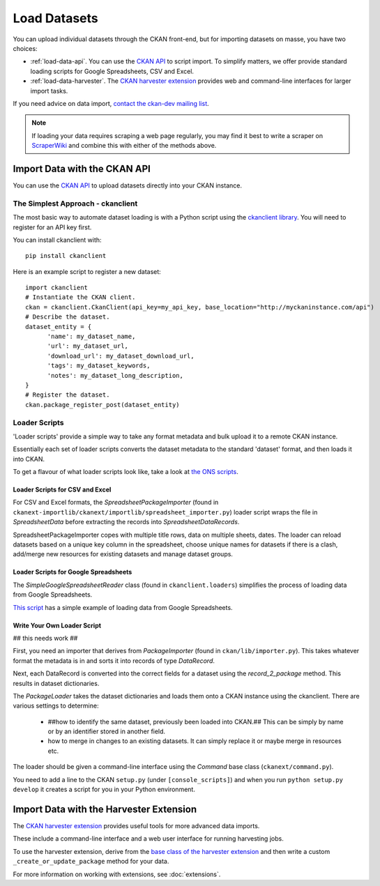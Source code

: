 =============
Load Datasets
=============

You can upload individual datasets through the CKAN front-end, but for importing datasets on masse, you have two choices: 

* :ref:`load-data-api`. You can use the `CKAN API <api.html>`_ to script import. To simplify matters, we offer provide standard loading scripts for Google Spreadsheets, CSV and Excel. 

*  :ref:`load-data-harvester`.  The `CKAN harvester extension <https://bitbucket.org/okfn/ckanext-harvest/>`_ provides web and command-line interfaces for larger import tasks. 

If you need advice on data import, `contact the ckan-dev mailing list <http://lists.okfn.org/mailman/listinfo/ckan-dev>`_.  

.. note :: If loading your data requires scraping a web page regularly, you may find it best to write a scraper on `ScraperWiki <http://www.scraperwiki.com>`_ and combine this with either of the methods above. 

.. _load-data-api:

Import Data with the CKAN API
-----------------------------

You can use the `CKAN API <api.html>`_ to upload datasets directly into your CKAN instance.

The Simplest Approach - ckanclient
++++++++++++++++++++++++++++++++++

The most basic way to automate dataset loading is with a Python script using the `ckanclient library <http://pypi.python.org/pypi/ckanclient>`_. You will need to register for an API key first. 

You can install ckanclient with::

 pip install ckanclient

Here is an example script to register a new dataset::

  import ckanclient
  # Instantiate the CKAN client.
  ckan = ckanclient.CkanClient(api_key=my_api_key, base_location="http://myckaninstance.com/api")
  # Describe the dataset.
  dataset_entity = {
        'name': my_dataset_name,
        'url': my_dataset_url,
        'download_url': my_dataset_download_url,
        'tags': my_dataset_keywords,
        'notes': my_dataset_long_description,
  }
  # Register the dataset.
  ckan.package_register_post(dataset_entity)

Loader Scripts
++++++++++++++

'Loader scripts' provide a simple way to take any format metadata and bulk upload it to a remote CKAN instance.

Essentially each set of loader scripts converts the dataset metadata to the standard 'dataset' format, and then loads it into CKAN. 

To get a flavour of what loader scripts look like, take a look at `the ONS scripts <https://bitbucket.org/okfn/ckanext-dgu/src/default/ckanext/dgu/ons/>`_.

Loader Scripts for CSV and Excel
********************************

For CSV and Excel formats, the `SpreadsheetPackageImporter` (found in ``ckanext-importlib/ckanext/importlib/spreadsheet_importer.py``) loader script wraps the file in `SpreadsheetData` before extracting the records into `SpreadsheetDataRecords`.

SpreadsheetPackageImporter copes with multiple title rows, data on multiple sheets, dates. The loader can reload datasets based on a unique key column in the spreadsheet, choose unique names for datasets if there is a clash, add/merge new resources for existing datasets and manage dataset groups.

Loader Scripts for Google Spreadsheets
**************************************

The `SimpleGoogleSpreadsheetReader` class (found in ``ckanclient.loaders``) simplifies the process of loading data from Google Spreadsheets. 

`This script <https://bitbucket.org/okfn/ckanext/src/default/bin/ckanload-italy-nexa>`_ has a simple example of loading data from Google Spreadsheets. 

Write Your Own Loader Script
****************************

## this needs work ##

First, you need an importer that derives from `PackageImporter` (found in ``ckan/lib/importer.py``). This takes whatever format the metadata is in and sorts it into records of type `DataRecord`. 

Next, each DataRecord is converted into the correct fields for a dataset using the `record_2_package` method. This results in dataset dictionaries.

The `PackageLoader` takes the dataset dictionaries and loads them onto a CKAN instance using the ckanclient. There are various settings to determine:

 * ##how to identify the same dataset, previously been loaded into CKAN.## This can be simply by name or by an identifier stored in another field.
 * how to merge in changes to an existing datasets. It can simply replace it or maybe merge in resources etc.

The loader should be given a command-line interface using the `Command` base class (``ckanext/command.py``). 

You need to add a line to the CKAN ``setup.py`` (under ``[console_scripts]``) and when you run ``python setup.py develop`` it creates a script for you in your Python environment.

.. _load-data-harvester:

Import Data with the Harvester Extension
----------------------------------------

The `CKAN harvester extension <https://bitbucket.org/okfn/ckanext-harvest/>`_ provides useful tools for more advanced data imports.

These include a command-line interface and a web user interface for running harvesting jobs. 

To use the harvester extension, derive from the `base class of the harvester extension <https://bitbucket.org/okfn/ckanext-harvest/src/61844c8d2374/ckanext/harvest/harvesters/base.py>`_ and then write a custom ``_create_or_update_package`` method for your data.

For more information on working with extensions, see :doc:`extensions`.
